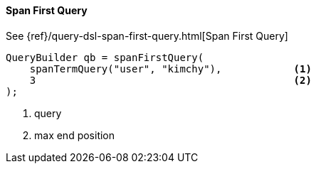 [[java-query-dsl-span-first-query]]
==== Span First Query

See {ref}/query-dsl-span-first-query.html[Span First Query]

[source,java]
--------------------------------------------------
QueryBuilder qb = spanFirstQuery(
    spanTermQuery("user", "kimchy"),            <1>
    3                                           <2>
);
--------------------------------------------------
<1> query
<2> max end position

